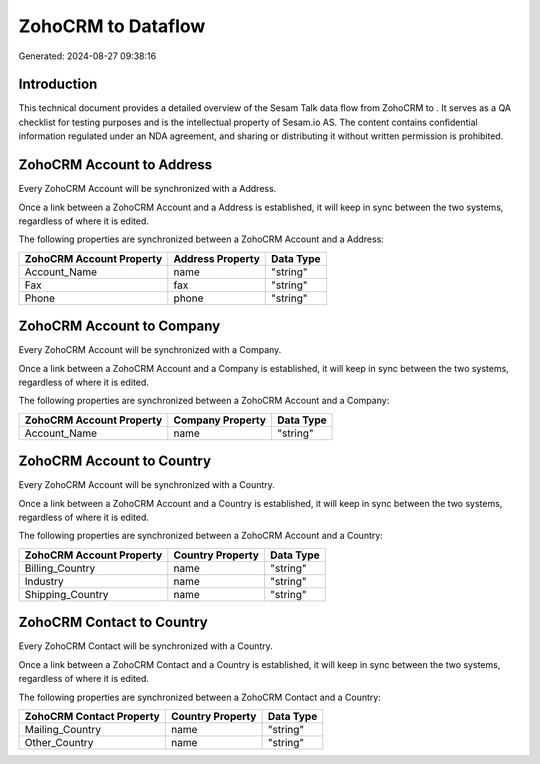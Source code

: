====================
ZohoCRM to  Dataflow
====================

Generated: 2024-08-27 09:38:16

Introduction
------------

This technical document provides a detailed overview of the Sesam Talk data flow from ZohoCRM to . It serves as a QA checklist for testing purposes and is the intellectual property of Sesam.io AS. The content contains confidential information regulated under an NDA agreement, and sharing or distributing it without written permission is prohibited.

ZohoCRM Account to  Address
---------------------------
Every ZohoCRM Account will be synchronized with a  Address.

Once a link between a ZohoCRM Account and a  Address is established, it will keep in sync between the two systems, regardless of where it is edited.

The following properties are synchronized between a ZohoCRM Account and a  Address:

.. list-table::
   :header-rows: 1

   * - ZohoCRM Account Property
     -  Address Property
     -  Data Type
   * - Account_Name
     - name
     - "string"
   * - Fax
     - fax
     - "string"
   * - Phone
     - phone
     - "string"


ZohoCRM Account to  Company
---------------------------
Every ZohoCRM Account will be synchronized with a  Company.

Once a link between a ZohoCRM Account and a  Company is established, it will keep in sync between the two systems, regardless of where it is edited.

The following properties are synchronized between a ZohoCRM Account and a  Company:

.. list-table::
   :header-rows: 1

   * - ZohoCRM Account Property
     -  Company Property
     -  Data Type
   * - Account_Name
     - name
     - "string"


ZohoCRM Account to  Country
---------------------------
Every ZohoCRM Account will be synchronized with a  Country.

Once a link between a ZohoCRM Account and a  Country is established, it will keep in sync between the two systems, regardless of where it is edited.

The following properties are synchronized between a ZohoCRM Account and a  Country:

.. list-table::
   :header-rows: 1

   * - ZohoCRM Account Property
     -  Country Property
     -  Data Type
   * - Billing_Country
     - name
     - "string"
   * - Industry
     - name
     - "string"
   * - Shipping_Country
     - name
     - "string"


ZohoCRM Contact to  Country
---------------------------
Every ZohoCRM Contact will be synchronized with a  Country.

Once a link between a ZohoCRM Contact and a  Country is established, it will keep in sync between the two systems, regardless of where it is edited.

The following properties are synchronized between a ZohoCRM Contact and a  Country:

.. list-table::
   :header-rows: 1

   * - ZohoCRM Contact Property
     -  Country Property
     -  Data Type
   * - Mailing_Country
     - name
     - "string"
   * - Other_Country
     - name
     - "string"

